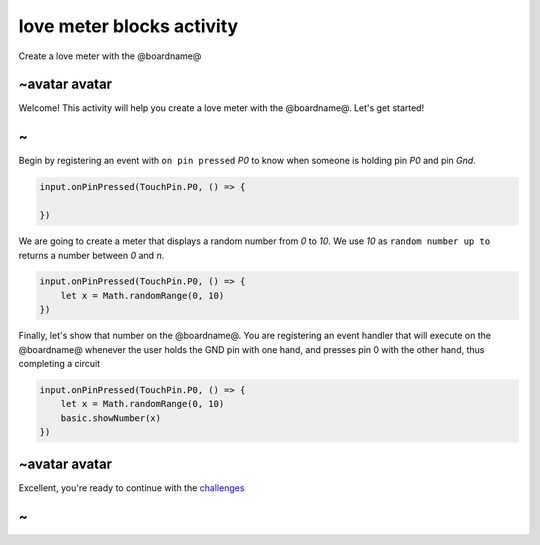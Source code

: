 
love meter blocks activity
==========================

Create a love meter with the @boardname@

~avatar avatar
--------------

Welcome! This activity will help you create a love meter with the @boardname@. Let's get started!

~
-

Begin by registering an event with ``on pin pressed`` *P0* to know when someone is holding pin *P0* and pin *Gnd*.

.. code-block:: blocks

   input.onPinPressed(TouchPin.P0, () => {

   })

We are going to create a meter that displays a random number from *0* to *10*. We use *10* as ``random number up to`` returns a number between *0* and *n*.

.. code-block:: blocks

   input.onPinPressed(TouchPin.P0, () => {
       let x = Math.randomRange(0, 10)
   })

Finally, let's show that number on the @boardname@. You are registering an event handler that will execute on the @boardname@ whenever the user holds the GND pin with one hand, and presses pin 0 with the other hand, thus completing a circuit

.. code-block:: blocks

   input.onPinPressed(TouchPin.P0, () => {
       let x = Math.randomRange(0, 10)
       basic.showNumber(x)
   })

~avatar avatar
--------------

Excellent, you're ready to continue with the `challenges </lessons/love-meter/challenges>`_

~
-
